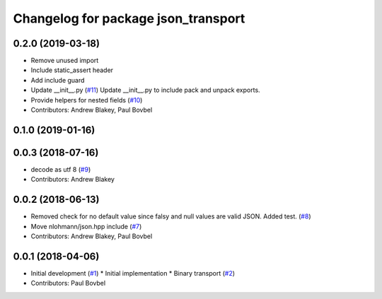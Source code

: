 ^^^^^^^^^^^^^^^^^^^^^^^^^^^^^^^^^^^^
Changelog for package json_transport
^^^^^^^^^^^^^^^^^^^^^^^^^^^^^^^^^^^^

0.2.0 (2019-03-18)
------------------
* Remove unused import
* Include static_assert header
* Add include guard
* Update __init_\_.py (`#11 <https://github.com/locusrobotics/json_transport/issues/11>`_)
  Update __init_\_.py to include pack and unpack exports.
* Provide helpers for nested fields (`#10 <https://github.com/locusrobotics/json_transport/issues/10>`_)
* Contributors: Andrew Blakey, Paul Bovbel

0.1.0 (2019-01-16)
------------------

0.0.3 (2018-07-16)
------------------
* decode as utf 8 (`#9 <https://github.com/locusrobotics/json_transport/issues/9>`_)
* Contributors: Andrew Blakey

0.0.2 (2018-06-13)
------------------
* Removed check for no default value since falsy and null values are valid JSON. Added test. (`#8 <https://github.com/locusrobotics/json_transport/issues/8>`_)
* Move nlohmann/json.hpp include (`#7 <https://github.com/locusrobotics/json_transport/issues/7>`_)
* Contributors: Andrew Blakey, Paul Bovbel

0.0.1 (2018-04-06)
------------------
* Initial development (`#1 <https://github.com/locusrobotics/json_transport/issues/1>`_)
  * Initial implementation
  * Binary transport (`#2 <https://github.com/locusrobotics/json_transport/issues/2>`_)
* Contributors: Paul Bovbel
